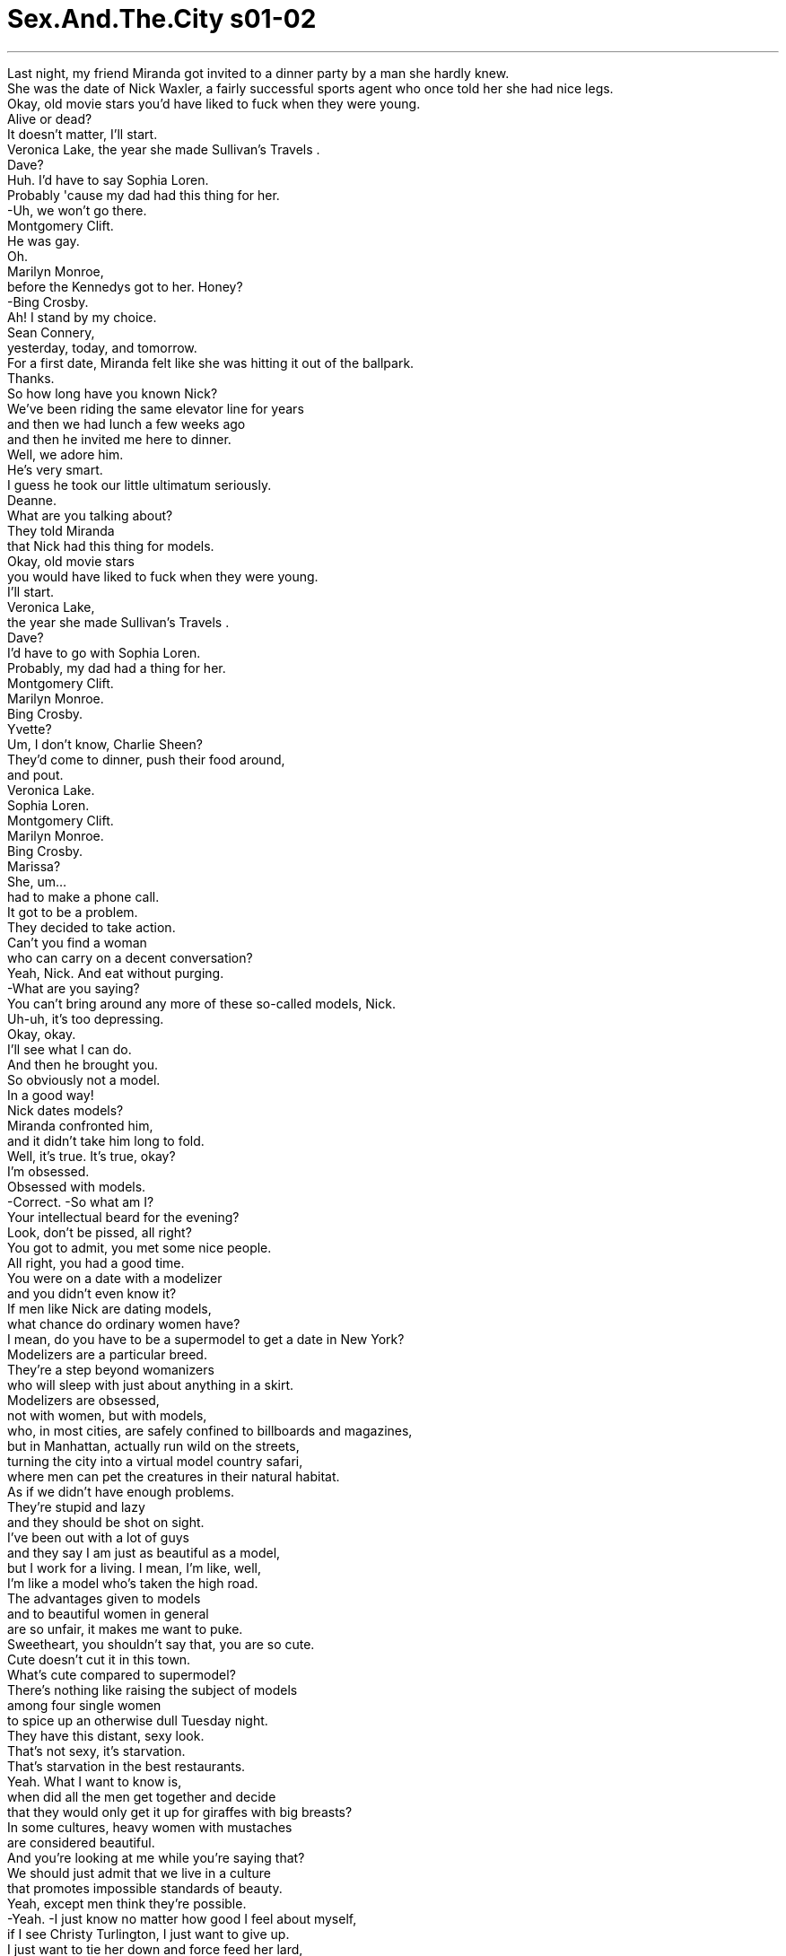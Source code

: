 
= Sex.And.The.City s01-02
:toc: left
:toclevels: 3
:sectnums:
:stylesheet: myAdocCss.css

'''


Last night, my friend Miranda got invited to a dinner party by a man she hardly knew. +
She was the date of Nick Waxler,
a fairly successful sports agent
who once told her she had nice legs. +
Okay,
old movie stars you'd have liked to fuck
when they were young. +
Alive or dead? +
It doesn't matter, I'll start. +
Veronica Lake,
the year she made Sullivan's Travels . +
Dave? +
Huh. I'd have to say Sophia Loren. +
Probably 'cause my dad had this thing for her. +
-Uh, we won't go there. +
Montgomery Clift. +
He was gay. +
Oh. +
Marilyn Monroe, +
before the Kennedys got to her. Honey? +
-Bing Crosby. +
Ah! I stand by my choice. +
Sean Connery, +
yesterday, today, and tomorrow. +
For a first date, Miranda felt like she was hitting it out of the ballpark. +
Thanks. +
So how long have you known Nick? +
We've been riding the same elevator line for years +
and then we had lunch a few weeks ago +
and then he invited me here to dinner. +
Well, we adore him. +
He's very smart. +
I guess he took our little ultimatum seriously. +
Deanne. +
What are you talking about? +
They told Miranda +
that Nick had this thing for models. +
Okay, old movie stars +
you would have liked to fuck when they were young. +
I'll start. +
Veronica Lake, +
the year she made Sullivan's Travels . +
Dave? +
I'd have to go with Sophia Loren. +
Probably, my dad had a thing for her. +
Montgomery Clift. +
Marilyn Monroe. +
Bing Crosby. +
Yvette? +
Um, I don't know, Charlie Sheen? +
They'd come to dinner, push their food around, +
and pout. +
Veronica Lake. +
Sophia Loren. +
Montgomery Clift. +
Marilyn Monroe. +
Bing Crosby. +
Marissa? +
She, um... +
had to make a phone call. +
It got to be a problem. +
They decided to take action. +
Can't you find a woman +
who can carry on a decent conversation? +
Yeah, Nick. And eat without purging. +
-What are you saying? +
You can't bring around any more of these so-called models, Nick. +
Uh-uh, it's too depressing. +
Okay, okay. +
I'll see what I can do. +
And then he brought you. +
So obviously not a model. +
In a good way! +
Nick dates models? +
Miranda confronted him, +
and it didn't take him long to fold. +
Well, it's true. It's true, okay? +
I'm obsessed. +
Obsessed with models. +
-Correct. -So what am I? +
Your intellectual beard for the evening? +
Look, don't be pissed, all right? +
You got to admit, you met some nice people. +
All right, you had a good time. +
You were on a date with a modelizer +
and you didn't even know it? +
If men like Nick are dating models, +
what chance do ordinary women have? +
I mean, do you have to be a supermodel to get a date in New York? +
Modelizers are a particular breed. +
They're a step beyond womanizers +
who will sleep with just about anything in a skirt. +
Modelizers are obsessed, +
not with women, but with models, +
who, in most cities, are safely confined to billboards and magazines, +
but in Manhattan, actually run wild on the streets, +
turning the city into a virtual model country safari, +
where men can pet the creatures in their natural habitat. +
As if we didn't have enough problems. +
They're stupid and lazy +
and they should be shot on sight. +
I've been out with a lot of guys +
and they say I am just as beautiful as a model, +
but I work for a living. I mean, I'm like, well, +
I'm like a model who's taken the high road. +
The advantages given to models +
and to beautiful women in general +
are so unfair, it makes me want to puke. +
Sweetheart, you shouldn't say that, you are so cute. +
Cute doesn't cut it in this town. +
What's cute compared to supermodel? +
There's nothing like raising the subject of models +
among four single women +
to spice up an otherwise dull Tuesday night. +
They have this distant, sexy look. +
That's not sexy, it's starvation. +
That's starvation in the best restaurants. +
Yeah. What I want to know is, +
when did all the men get together and decide +
that they would only get it up for giraffes with big breasts? +
In some cultures, heavy women with mustaches +
are considered beautiful. +
And you're looking at me while you're saying that? +
We should just admit that we live in a culture +
that promotes impossible standards of beauty. +
Yeah, except men think they're possible. +
-Yeah. -I just know no matter how good I feel about myself, +
if I see Christy Turlington, I just want to give up. +
I just want to tie her down and force feed her lard, +
but that's the difference between you and me. +
What are you talking about? +
Look at you two, you're beautiful. +
I hate my thighs. +
Oh, come on! +
I can't even open a magazine +
without thinking, "thighs, thighs, thighs." +
Well, I'll take your thighs and raise you a chin. +
I'll take your chin and raise you a... +
-What? -Oh, come on. +
Hey, I happen to love the way I look. +
You should, you paid enough for it. +
Hey, I resent that. +
I do not believe in plastic surgery. +
Well, not yet. +
I find it fascinating that four, +
beautiful, flesh and blood women +
could be intimidated by some unreal fantasy. +
I mean look. Look at this. +
Is this really intimidating to any of you? +
I hate my thighs. +
-Pass the chicken. -You know, I have that dress. +
Suddenly, I was interested. +
If models could cause otherwise rational individuals +
to crumble in their presence, +
exactly how powerful was beauty? +
There are two types of guys that fall for beautiful women. +
Either they're slimeballs that are just out to get laid, +
or they fall in love with you instantly. +
It's pathetic. +
Why fuck the girl in the skirt, +
if you can fuck the girl in the ad for the skirt? +
Being beautiful is such a power. +
You can get whatever you want. +
You can get anything. +
I've been offered trips to Aspen, +
weekends in Paris, +
Christmas in St. Barts. +
A motorcycle, +
juicer. +
It's not like models don't have brains. +
They have them. +
They just don't need to use them. +
Most guys just think you're dumb, +
but I'm really very literary. +
I read. +
I'll sit down and I'll read a whole magazine +
from cover to cover. +
Some scuba gear. +
A Herb Ritts photo. +
A Bvlgari necklace. A breast job. +
My friends think I'm shallow. +
Sometimes I think they're right. +
Other times, I think, +
"Hey, I'm fucking a model." +
Models are a lot looser than you think. +
It's way easier to screw a model than a regular girl +
'cause that's what they do all the time. +
It's how regular people are when they're on vacation. +
Barkley, a notorious modelizer, +
was one of those SoHo wonders +
who maintained a fabulous lifestyle, +
despite never having sold a single painting. +
So you're saying it's easy to meet them? +
No, it's not so easy. +
The trick is, you gotta treat them like they're regular girls. +
You gotta be able to roll into a place, +
walk up to the hottest thing there. +
Otherwise, you're finished. +
It's kind of like being around dogs. +
You gotta show no fear. +
Things? +
You call them things? +
Yeah. +
Well, they are things. +
They're beautiful things, +
and that's what my life's about, you know? +
Beauty. +
Come here, I want to show you something. +
This is my real art, +
only I can't really show it to the public. +
Well, not yet at least. +
Sit down. +
That's Vanessa. +
That's Tanya, +
Elana, +
Katrina. +
I couldn't believe it. +
The man had slept with half the perfume ads +
in September's Vogue . +
Do they-- +
do they know about this? +
Maybe. +
Oh, look at that one. +
She does runway now, +
but I think she's gonna be huge someday. +
I didn't know what to say. +
There really wasn't anything to say except... +
Do you have a light? +
Yeah, sure. +
Later that day, I was relieved to discover +
that at least one eligible bachelor +
got his kicks off the runway. +
So I totally dig your friend, Miranda. +
You're kidding. That's great! +
Yeah, I think she is so sexy and smart, +
and did she tell you that we made out? +
No. +
Yeah, it was totally hot. +
Wow. So why don't you call her? You should call her. +
-She would love that. -I did, like 100 times. +
She totally won't return my phone calls. +
I don't know. Did she say anything about me? +
No. +
I don't know, maybe she's just busy, +
or I don't know, am I not cute enough for her? +
Of course, you are. Skipper, you're adorable. +
Well, I don't know. Find out for me. +
I want to see if I still have a chance. +
Right now, in front of you? +
Go ahead. I can handle it. +
Hi, this is Miranda. Please leave me a message. +
Oh, it's her machine. +
Hey, this is Skipper. +
I'm in the street with Carrie. +
I just told her how you won't call me back. +
So now you have to call me back. +
You better call me back! +
No, I'm kidding. I'm joking. +
Um, but seriously, I hope you call me back, +
and, um, did I mention this was Skipper? +
I believe there is a curse put on the head +
of anybody who tries to fix up their friends. +
Where better to find modelizers in their natural habitat +
than a fashion show? +
Luckily, my friend Stanford Blatch +
had a client in the hottest show in town. +
"The Bone" is like the human equivalent of the sable coat. +
He's so beautiful that I find that sometimes +
I have to look away. +
Do you see him? +
Right over there. +
-Where? -Oh, my God, look at him. +
It's like he travels with his own personal lighting director. +
Derek, a.k.a. "The Bone," +
was the world's biggest underwear model +
and Stanford's most important client, +
as well as the subject of his single-minded obsession. +
Hey, Stanny. +
Um, Derek, I would like you to meet a very dear friend, +
Carrie Bradshaw. +
-Hi. -Hi. +
Nice to meet you. +
Carrie writes the column "Sex in the City." +
Wow, that's great. +
-Oh, have you read it? -Uh, no. +
You know, the other day, Derek and I were walking past his billboard, +
and he told me he'd like to get a piece of it +
for his apartment, like maybe his nose. +
And I said, "You should get the bulge in your pants, +
that way, when woman ask how big you are, +
you can say, '14 feet.'" +
That would be very funny, wouldn't it? +
Yeah. Yeah. +
Everybody's talking about you. +
You are so great. +
You're gonna be a star, have I told you that enough times? +
You're a star, you're a star, you're a star. +
Well, we better let you get dressed. +
I am dressed. +
Oh. +
We'll, uh, see you after the show. +
Bye. +
Okay, bye. +
Can you believe anyone that beautiful can be that nice? +
I keep dreaming that someday he's just gonna turn around and say, +
"Stanford, I love you." +
Is he gay? +
He denies it. +
How can anyone that gorgeous be straight? +
Sweetie, over here! +
Samantha Jones never missed a major fashion show. +
She was one of the only people I knew +
who thought that proximity to beauty +
made her feel more attractive. +
Hey, sweetie, so wait, what happened? +
You couldn't find seats right on the runway? +
Oh, you can see all the flaws from this angle. +
Hey, Carrie. +
Hey! Hi, Barkley, how are you? +
You going to the party afterwards? +
Um, I don't know. +
Of course we are. +
Hi, I'm Samantha. +
Barkley. +
Martini straight up or with a twist? +
Straight up. +
Really? He's very cute. +
You're not dating him, are you? +
Oh, God, no, he's a total modelizer. +
Is he, uh, dating any one model in particular? +
Actually, he's sleeping with all of them in general. +
Only models? +
Only models. +
Later that night, we all went downtown for a party. +
I was beginning to float away on a sea of sweet potato puffs +
with smoked salmon and sour cream when... +
It was Mr. Big, +
major tycoon, major dream boat, +
and majorly out of my league. +
I thought I saw you on the runway. +
Oh, hi. +
I started reading your column after we met. +
You did? +
Yeah, cute. +
"Cute." +
Well... +
Yeah, cute. +
What are you writing about this week? +
Um, well, I'm working on a story about... +
men who date models. +
Any thoughts? +
Only that they're very lucky. +
So what have you discovered about these men +
who are dating models? +
Well, I'm discovering +
that some of them treat it as a competitive sport, +
and others I think just need the validation. +
And probably others just have a thing +
for exceptionally beautiful women. +
Exactly. +
And there's something wrong with that? +
No, there's nothing wrong. +
I just think it might become a bit monotonous. +
Puff? +
Um, no, thanks. +
Oh! Excuse me, baby. +
So where do you, uh, write these stories? +
My cute stories? +
Yeah, I mean have you got an office or anything? +
No. Well, about half the time I'm at my apartment, +
and the other half I'm over at this coffee shop +
on 73rd and Madison. +
Oh, uh, Carrie, I'd like you to meet Misha. +
Oh, hi. +
You were great in the show. +
Thank you. +
Suddenly, I felt like I was wearing patchouli +
in a room full of Chanel. +
Well, it was nice talking to you. +
Oh, see you around sometime... +
I hope. +
The truth was, I thought I had come to terms with my looks +
the year I turned 30, +
when I realized that I no longer had the energy +
to be completely superficial. +
Your friend Barkley, +
he's really been coming on to me. +
Do you actually think he believes I'm a model? +
Well, whatever it is, you don't want to go there. +
Why not? +
He has this thing for secretly taping his conquests. +
-Really? -Mm-hmm. +
What a pervert. +
As Samantha began to get ready for her close-up, +
I felt it was time to call it a night. +
I had never felt so invisible in my entire life. +
Taxi! +
Carrie. +
Hey! Hi! +
Did, um, did Stanford leave? +
No, he's in there giving a neck massage to a Versace model. +
Oh. +
So where are you going now? +
Oh, I'm going home. +
Can I come? +
You want to come home with me? +
Sure, if it's quiet. +
I can't take these crowds. +
The things you gotta do in the name of research. +
Shouldn't you be spending the night +
with some girl from the show? +
No, I never date models. +
I think they're stupid. +
I wondered if there wasn't some kind of physics for beauty. +
Maybe two models repelled, +
Maybe models could only be attracted to ordinary humans. +
So, I think it's so cool that you write. +
Thanks. +
I wish I could write. +
I got all these intense thoughts, +
but I can't keep them in my head long enough +
to get them down on paper. +
Well, that's the big trick. +
The truth is, I'm totally neurotic. +
One minute, I can be walking down the street, totally cool, +
and the next minute I'm depressed for no reason. +
I'm totally self-conscious. +
Like before I say something, I say it in my head first +
so it doesn't come out wrong. +
Doesn't that seem like a waste of time? +
It only takes a second. +
And sometimes I get so distracted. +
What's distracting you now? +
Your nose. +
Thanks a lot. +
-I hate my nose. -No, it's just so cute. +
I hate my nose, too. +
It's too big, but I think it depends on my hair. +
Yeah... +
I see what you mean. +
So what do you want to be when you grow up? +
Oh, well, I think this might be it. +
What do you want to be when you grow up? +
I'd like to move back to Iowa and have kids, +
and be a cop. +
I felt like I was in my bedroom when I was 16, +
and I used to hang out with this guy who was really beautiful +
and my parents thought I was helping him +
with his chemistry homework. +
Do you mind if we just lie here? +
I get so lonely in the city. +
Sometimes it's just nice to lie with someone. +
Sure. +
We could do that. +
It was hard to imagine that anyone so beautiful +
could ever be lonely. +
Meanwhile, somewhere below 14th street, +
two ordinary Joes +
were doing their own lonely late-night thing. +
Anything else, miss? +
No, that's it. +
Just cat food? +
Yes, just cat food. +
Hey. +
Oh, hi, Skipper. +
So like, um, how come you haven't been returning any of my calls? +
I'm sorry, it's been a really busy week. +
I thought we had a connection. +
Oh, I don't know. +
Could I get my change? +
You mean you get that way with every guy that you're with? +
No, it's just... +
Don't you want to go out with a girl your own age? +
It's got nothing to do with age. +
I-- I think you're luminous. +
You think I'm luminous? +
Totally. +
Miranda couldn't resist the vision of herself +
reflected in Skipper's slightly smudged lenses. +
All right, let's get out of here. +
Okay, yeah, let me just pay for my Cap'n Crunch . +
There's cereal at my place. +
Oh. +
And Samantha found the ultimate validation, +
sex with Barkley. +
So, uh... +
Where is it? +
What? +
The camera. +
Your friend Carrie tell you about that? +
Uh-huh. +
Don't worry, I only tape models. +
I won't mind. +
Fine, I'll make an exception. +
Samantha demanded nothing less than the same consideration +
given every other model in town. +
Hello. +
Carrie, it's Stanford. +
Do you have any idea what happened to Derek last night? +
Actually, +
you'll never believe it, but... +
Yes? +
It's Stanford. +
Hi, Stanford. +
Uh, uh, Derek? +
Could you put Carrie back on the phone? +
Sure. +
Hello. +
How could you? +
I didn't. +
We just talked. +
Oh, I knew he was gay. +
It's amazing what you'll do to be with these models. +
I've got to retire soon. +
They keep me from getting work done. +
They make me fuck up my life. +
Look at me! +
I'm an old man at 34! +
I began to realize that being beautiful +
is like having a rent-controlled apartment overlooking the park, +
completely unfair, and usually bestowed +
upon those who deserve it least. +
I'm not interrupting your work, am I? +
Hey, what a surprise. +
I can't stay. I'm late for a meeting, +
but I've been thinking about that article you're writing, +
about men who date models. +
Yeah, what about them? +
First of all, +
there are so many goddamn gorgeous women out there in this city. +
What an amazing observation. +
But the thing is this, +
after a while, +
you just want to be with the one that makes you laugh. +
Know what I mean? +
Okay. +
See ya. +
I take that back... +
beauty is fleeting, +
but a rent-controlled apartment overlooking the park is forever. +



“完美与平凡” +
一位跟米兰达不是很熟的男人 昨晚邀她参加一个晚餐派对 +
她当时跟尼克瓦克勒约会 他是个成功的运动经纪人 +
还曾说过她有双漂亮的腿 +
在他们还年轻时 你想跟他们上床的电影明星 +
在不在世都可以吗？ +
可以﹐从我先开始 +
维洛妮卡拉克 +
她拍“苏利文游记”时 +
大维 +
苏菲亚萝兰 +
我爸一直很喜欢她 +
-别做梦﹐蒙哥马利克里夫 -他是同性恋 +
玛丽莲梦露 在甘迺迪兄弟上了她之前 +
平克劳斯贝 +
我想好了 +
史恩康纳莱 不论是过去﹑现在还是未来 +
第一次约会时米兰达觉得 自己像是击出了全垒打 +
-谢谢 -你认识尼克多久了？ +
我们多年来一直搭同一部电梯 +
几星期前开始共进午餐 然后他邀请我来吃晚餐 +
-我们都很喜欢他 -他很聪明 +
-他听进我们最后的通牒了 -迪妮 +
你是什么意思？ +
她们告诉米兰达 尼克偏好模特儿 +
在他们年轻时你想跟他们 上床的老电影明星﹐我先来 +
维洛妮卡拉克 拍“苏利文游记”时 +
-大维 -苏菲亚萝兰 +
我爸一直很喜欢她 +
-蒙哥马利克里夫 -玛丽莲梦露 +
平克劳斯贝 +
-伊薇 -我不知道﹐查理辛 +
她们来吃晚餐 玩弄食物﹐嘴巴噘得高高地 +
-维洛妮卡拉克 -苏菲亚萝兰 +
-蒙哥马利克里夫 -玛丽莲梦露 +
-平克劳斯贝 -玛丽莎 +
她得去打电话 +
他一定有问题 于是他们决定采取行动 +
你难道找不到 谈吐合宜的女人吗？ +
-对﹐且吃完东西不必吃泻药 -你在说什么？ +
你不能再带模特儿来 +
你们太严厉了吧 +
好吧﹐我会想办法的 +
-于是他带你来 -很明显地你不是模特儿 +
-一点都没错 -尼克都跟模特儿约会？ +
米兰达跟他杠上了 没多久他就弃械投降 +
那是真的﹐好吗？ +
-我的确有病 -你迷恋模特儿 +
-没错 -而我是个聪明的丑八怪？ +
别生气﹐你必须承认 你认识了一些好人 +
而且玩得很开心 +
你跟一个模特儿狂约会 而你根本不知道这一点？ +
如果尼克那种人能约到模特儿 一般女人还有什么机会？ +
在纽约只有超级模特儿 才有约会的机会吗？ +
模特儿狂是很特别的族群 +
他们排名仅次于女人狂之后 +
女人狂 跟所有穿裙子的东西上床 +
模特儿狂是种迷恋 他们迷恋模特儿﹐而非女人 +
在大部分的城市模特儿 只能在看板及杂志上看到 +
在曼哈顿她们到处都是 +
把纽约变成 充满模特儿的原始大地 +
男人能将她们 豢养在原本的栖息地 +
我们的问题已经更多了 +
她们又蠢又懒 一看到她们就该格杀勿论 +
很多男人说我有模特儿的美貌 但我自食其力 +
我像是攀上巅峰的模特儿 +
模特儿跟美女拥有的优势 +
是那么地不公平 这让我觉得想吐 +
-但你很可爱啊 -可爱在纽约不吃香 +
可爱哪比得上超级模特儿 +
四个单身女子 一谈起模特儿莫不咬牙切齿 +
这让沉闷的星期二夜晚 增添几分趣味 +
-她们长得既冷冷漠又性感 -那不是性感﹐是饥饿才对 +
那些饥饿的女人 能在最高级的餐厅用餐 +
我想知道男人何时一致决定 +
只在看到大波霸时 长颈鹿才会勃起？ +
在某些文化中长胡子的胖女人 被认为是大美人 +
你说那句话时 眼睛是在盯着我看吗？ +
我们的文化 为美丽树立了不可能的标准 +
-但男人觉得那是可能的 -是啊 +
不管我觉得多自在 看到克里斯蒂特林顿我就输了 +
我想强迫她吃猪油 那就是我们之间的不同 +
你在胡说什么？ 看看你们两个﹐你们很漂亮的 +
-我讨厌我的大腿 -少来了 +
我看杂志时 会不由自主地想着“大腿” +
我要你的大腿 把我的下巴给你 +
我要你的下巴﹐给均KA +
-什么？ -少来了 +
-我喜欢自己的长相 -没错﹐为了它你花大把银子 +
我不喜欢那样子 我不相信整型手术 +
是时间未到 +
我觉得很有趣 四个如假包换的大美女 +
被不真实的幻想所恐吓 我是说… +
看看这个 +
这真的吓到你们了吗？ +
-我讨厌我的大腿 -把鸡肉递过来 +
那件洋装我也有 +
突然间我感到有兴趣 +
如果模特儿能让理性的人 对自己毫无信心 +
美丽的力量有多大呢？ +
两种男人会爱上美女 +
失业的可怜虫 +
以及会立刻陷入爱河的男人 那真是太可悲了 +
如果你能上穿裙子广告模特儿 干嘛跟穿裙子的女孩上床 +
长得漂亮是一种力量 你要什么就有什么 +
什么东西都能够得到 曾有人请我到阿斯彭度假 +
到巴黎度周末 到圣巴尔斯岛过圣诞节 +
摩托车﹐美酒… +
模特儿并非没有脑袋 她们真的有 +
只不过她们从来不用脑袋 +
大部分男人觉得模特儿很笨 但我很有文学素养﹐我会看书 +
我会坐下来一页页地看杂志 +
还有潜水装 +
帮赫伯瑞兹拍照 +
为宝格丽的项链作广告 靠我的胸部来赚钱 +
我朋友觉得我很肤浅 有时我认为他们说得对 +
但在其他的时候我会想 “我可是在跟模特儿胡搞” +
模特儿没你想像中 那么高不可攀 +
跟模特儿胡搞 要比跟普通女孩胡搞容易 +
因为对她们来说是家常便饭 +
一般人只会在度假时胡搞 +
巴克利是声名狼藉的模特儿狂 也是苏活族的传奇人物之一 +
他过着舒服的生活 +
但连一幅画都没卖掉 +
-很容易就能认识她们吗？ -没那么容易 +
重点是 要把她们当成一般女孩看待 +
一看到她们就得发动攻击 然后就没搞头了 +
那就跟溜狗一样 你得拿出勇气来 +
-你把她们当成东西看待？ -对 +
她们是东西 她们是美丽的东西 +
那就是我的生活﹐你懂吗？ +
我追逐美丽 +
我有样东西要给你看看 +
这是我真正的艺术创作 但无法将它们公诸于世 +
至少现在还不行﹐坐吧 +
她是凡妮莎﹐还有谭雅 +
伊拉娜跟克芮蒂娜 +
我不敢相信 +
这家伙跟九月“时尚杂志” 一半的香水广告模特儿上过床 +
她们知道吗？ +
或许知道吧﹐你看那个 +
她才刚当上模特儿 但有一天她会成为超级名模 +
我不知道该说什么 只能说… +
-有火吗？ -有啊 +
那天稍后我很高兴地发现了 +
至少有个黄金王老五 不屑跟模特儿往来 +
-我真的爱上你朋友米兰达 -你是在开玩笑吧﹐太棒了 +
她既性感又聪明 +
她有告诉你 我们上床了吗？ +
有啊﹐真是热情如火 +
你为什么不打电话给她？ 她一定会很高兴的 +
我打过一百次了 但她没回我电话 +
我不知道﹐她有提起我吗？ +
-没有 -或许她很忙 +
-她觉得我不够可爱吗？ -当然不是﹐你很可爱 +
我不知道﹐帮我问问看 我想知道还有没有机会 +
-在你面前打？ -打吧﹐我承受得了 +
我是米兰达﹐请留言 +
是答录机 +
我是史奇普﹐我跟凯莉在一起 我跟她说你不会回我电话 +
你现在得回我电话 你最好快打电话给我 +
我是在开玩笑的 +
说真的﹐我希望你回我电话 +
我提醒过我是史奇普吗？ +
我相信帮朋友拉红线 一定会被诅咒 +
有什么地方比服装秀会场 更容易找到模特儿狂呢？ +
还好我朋友史丹佛巴勒奇 有客户参加了最热门的服装秀 +
“骨头”就像是 人类中的貂皮大衣 +
他真的是太美了 有时我发现自己得把眼光移开 +
你看到他了吗？ +
-就在那边 -在哪里？ +
天啊﹐你看看他 他带着私人打光师巡回走秀 +
德瑞克别名“骨头” +
他是最红的内衣模特儿 史丹佛最重要的客户 +
也是他单相思的对象 +
你来了﹐史丹佛 +
德瑞克 这位是我的好友凯莉布雷萧 +
很高兴认识你 +
凯莉是“欲望城市”专栏作家 +
-你看过这个专栏吗？ -没有 +
有天德瑞克跟我 走过他的广告看板下方 +
他告诉我他想把一片看板 譬如说鼻子的部分拿回家去 +
我说“拿内裤凸出那一块 当女人问你有多大时” +
“你可以告诉她 我有十四寸大” +
那真的很好笑﹐对吧？ +
大家都在谈论你 你真的是太棒了 +
你会是个大明星的 我告诉过你多少次了 +
我们最好让你去换衣服 +
我已经换好了 +
-结束后见 -没问题 +
再见 +
你能相信那么帅的男人 会那么有礼貌吗？ +
我一直梦想有一天他会说 “史丹佛﹐我爱你” +
-他是同性恋吗？ -他否认 +
那么帅的男人 怎么可能是异性恋？ +
亲爱的﹐快过来 +
莎曼珊从未错过大型服装秀 +
她认为接近俊男美女 +
能让自己更有吸引力 +
发生了什么事？ 你在展示台边找不到位置吗？ +
从这个角度 你能看到所有的缺点 +
-你好﹐凯莉 -巴克利﹐你好吗？ +
-你要参加庆功派对吗？ -我不知道 +
我们当然要参加 你好﹐我是莎曼珊 +
我是巴克利 +
他是不是同志？ +
不是 +
真的吗？他好可爱 你们没在约会吧？ +
天啊﹐没有﹐他只爱模特儿 +
他现在跟某位模特儿约会吗？ +
事实上他跟她们都睡过 +
-他只跟模特儿上床？ -没错 +
稍后我们都参加了庆功派对 +
我陷在甜马铃薯泡芙堆里 +
还有腌鲑鱼跟酸奶酪 就是那么巧… +
大人物出现了 +
他是商业大亨﹐也是个万人迷 他跟我不是同一个世界的人 +
我就知道我看到的人是你 +
你好 +
在我们认识后 我开始看你的专栏 +
-是吗？ -没错﹐挺可爱的 +
“挺可爱的”？ +
没错﹐挺可爱的 你这星期要写什么？ +
我正在写 +
跟模特儿约会的男人 你有什么想法吗？ +
他们的运气很好 +
跟模特儿约会的男人 你有什么了解？ +
我发现他们之中有些人 把这样的行为当成体育竞赛 +
其他人则只是需要被认可 +
或许其他人是迷恋超级美女 +
没错 +
-那有什么不对吗？ -不会啊 +
我只是觉得有点单调 +
要吃泡芙吗？ +
-不﹐谢谢你 -对不起 +
你都在哪里写作？ +
-你是指“可爱的”文章吗？ -你有办公室吗？ +
没有 有一半的时间我待在家里 +
其他时间我都在七十三街 跟麦迪逊街口的咖啡馆 +
凯莉﹐这位是米夏 +
-你在伸展台上很漂亮 -谢谢你的夸奖 +
突然间我觉得 自己像是天鹅堆里的丑小鸭 +
很高兴能跟你聊天 +
再见 +
希望能再见 +
我以为过了三十岁 我可以不在乎自己的长相 +
我了解 我不再有力气去做肤浅的事 +
你朋友巴克利来约我 +
他认为我是模特儿吗？ +
-不论原因为何﹐别去 -为什么？ +
他会偷偷录下交欢的过程 +
真的吗？ +
真是个变态 +
当莎曼珊准备好上镜头时 +
我觉得我该回家了 +
我从未觉得如此渺小过 +
计程车 +
-凯莉 -你好﹐史丹佛离开了吗？ +
他在帮凡赛斯模特儿按摩脖子 你要去哪里？ +
-我要回家 -我能跟你去吗？ +
你要跟我回家？ +
对﹐只要你家很安静 我受不了人很多的地方 +
我是为了研究才这么做 +
你不跟女模特儿共度春宵吗？ +
不﹐我从不跟模特儿约会 我觉得她们很笨 +
我纳闷着 是否有美丽的物理学法则 +
或许两个模特儿会互相排斥 +
或许模特儿只能吸引一般人 +
-我觉得能写作很酷 -谢谢 +
真希望我也能写作 我有很多不错的想法 +
但还来不及把它们写下前 便忘得精光 +
-这是有窍门的 -我有神经过敏的毛病 +
前一分钟我还很酷地走在街上 +
下一分钟 我毫无理由地感到沮丧 +
我总是羞于启口 +
我会先想一想再说话 免得说错了话 +
-那不会很浪费时间吗？ -只要几秒就能搞定 +
-有时我会分心 -现在什么东西让你分心？ +
-你的鼻子 -谢了﹐我讨厌我的鼻子 +
不﹐你的鼻子很可爱 我也讨厌我的鼻子 +
我的鼻子太大了 但那要视我的头发而定 +
没错 +
我了解你的意思 +
你希望长大后做什么？ +
我已完成了梦想﹐就是写作 +
你长大想做什么 +
我想搬回爱荷华州 生儿育女﹐当个警察 +
这就像我十六岁时跟帅哥鬼混 +
我父母以为我在教他功课一样 +
我们能躺一下吗？ 在纽约我觉得很寂寞 +
有时能跟某人躺在一起 就是一种幸福 +
没问题 +
很难想像 那么帅的人会觉得寂寞 +
同时两个凡夫俗子 寂寞地过着他们的夜晚 +
-还要别的东西吗？小姐 -不必了 +
-你只买猫食？ -没错 +
-你好 -史奇普 +
你为什么不回我电话？ +
抱歉﹐这星期我很忙 +
-我还以为我们算是在交往 -我不知道 +
麻烦把零钱找给我 +
你跟每个男人都这样吗？ +
不﹐我只是… +
你不想 跟同年龄的女孩约会吗？ +
这跟年龄无关 我觉得你很聪明 +
-你觉得我很聪明 -没错 +
米兰达抗拒不了 自己在模糊镜片上的倒影 +
-好了﹐我们快走了 -我得付玉米片的钱 +
我家有玉米片 +
莎曼珊找到了最有力的证据 +
她跟巴克利上床了 +
好了 +
-在哪里呢？ -什么东西啊？ +
摄影机 +
凯莉跟你提过那玩意？ +
别担心﹐我只拍模特儿 +
-我不会介意的 -好吧﹐我可以破例一次 +
莎曼珊要求 跟每个模特儿一样的待遇 +
-你好 -凯莉﹐我是史丹佛 +
你知道德瑞克昨晚去哪里吗？ +
-事实上你不会相信的﹐但… -什么事？ +
是史丹佛打来的 +
你好﹐史丹佛 +
德瑞克 麻烦你请凯莉来听电话 +
没问题 +
你怎么能这么做？ +
-我没有﹐我们只是在聊天 -我就知道他是同性恋 +
跟模特儿在一起真的很辛苦 +
我很快就得退休 她们害得我工作做不完 +
她们害得我搞砸了我的人生 看看我这个鬼样子 +
我是个三十四岁的老头 +
我开始了解当帅哥美女 +
就像是租下 一间俯视公园美景的出租公寓 +
那根本就不公平 该把它送给那些有资格的人 +
-我没打扰你工作吧？ -真是个大惊喜 +
我已经迟到了﹐没办法久留 但我在想跟模特儿约会的男人 +
-他们怎么了？ -首先 +
纽约有许多美女 +
你真是好眼力 +
但事实上 +
过了一阵子后 你只想跟能逗你笑的人在一起 +
了解我的意思了吗？ +
再见 +
我收回那句话﹐美丽是短暂的 +
一间俯视公园美景的出租公寓 却是永远 +
